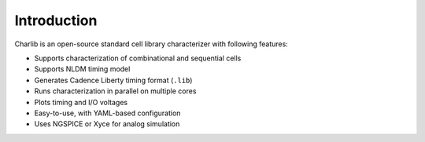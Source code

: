 ***************************************************************************************************
Introduction
***************************************************************************************************

Charlib is an open-source standard cell library characterizer with following features:

- Supports characterization of combinational and sequential cells
- Supports NLDM timing model
- Generates Cadence Liberty timing format (``.lib``)
- Runs characterization in parallel on multiple cores
- Plots timing and I/O voltages
- Easy-to-use, with YAML-based configuration
- Uses NGSPICE or Xyce for analog simulation
